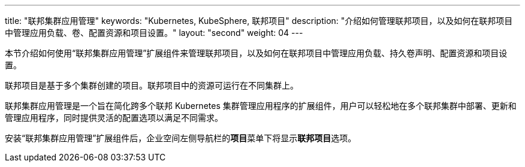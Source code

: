 ---
title: "联邦集群应用管理"
keywords: "Kubernetes, KubeSphere, 联邦项目"
description: "介绍如何管理联邦项目，以及如何在联邦项目中管理应用负载、卷、配置资源和项目设置。"
layout: "second"
weight: 04
---


本节介绍如何使用“联邦集群应用管理”扩展组件来管理联邦项目，以及如何在联邦项目中管理应用负载、持久卷声明、配置资源和项目设置。

联邦项目是基于多个集群创建的项目。联邦项目中的资源可运行在不同集群上。

联邦集群应用管理是一个旨在简化跨多个联邦 Kubernetes 集群管理应用程序的扩展组件，用户可以轻松地在多个联邦集群中部署、更新和管理应用程序，同时提供灵活的配置选项以满足不同需求。

安装“联邦集群应用管理”扩展组件后，企业空间左侧导航栏的**项目**菜单下将显⽰**联邦项目**选项。
